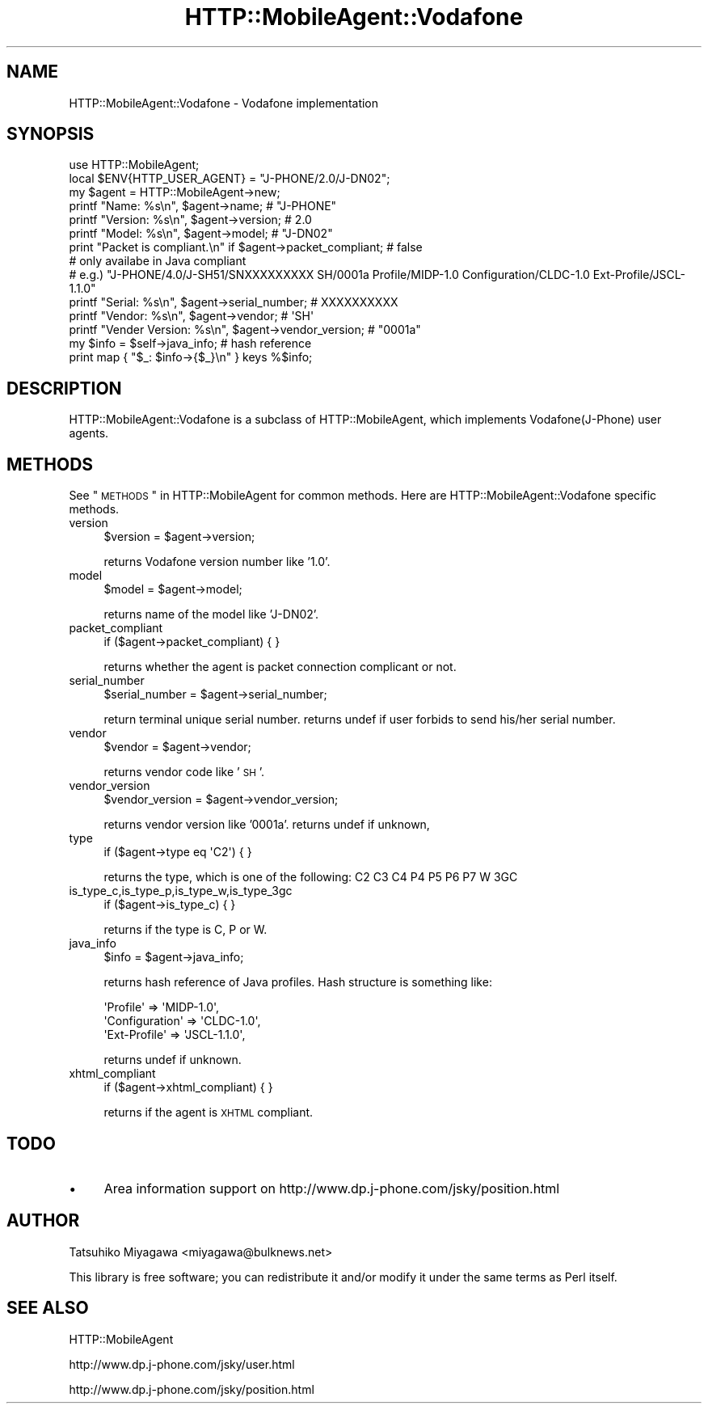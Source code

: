.\" Automatically generated by Pod::Man 2.23 (Pod::Simple 3.14)
.\"
.\" Standard preamble:
.\" ========================================================================
.de Sp \" Vertical space (when we can't use .PP)
.if t .sp .5v
.if n .sp
..
.de Vb \" Begin verbatim text
.ft CW
.nf
.ne \\$1
..
.de Ve \" End verbatim text
.ft R
.fi
..
.\" Set up some character translations and predefined strings.  \*(-- will
.\" give an unbreakable dash, \*(PI will give pi, \*(L" will give a left
.\" double quote, and \*(R" will give a right double quote.  \*(C+ will
.\" give a nicer C++.  Capital omega is used to do unbreakable dashes and
.\" therefore won't be available.  \*(C` and \*(C' expand to `' in nroff,
.\" nothing in troff, for use with C<>.
.tr \(*W-
.ds C+ C\v'-.1v'\h'-1p'\s-2+\h'-1p'+\s0\v'.1v'\h'-1p'
.ie n \{\
.    ds -- \(*W-
.    ds PI pi
.    if (\n(.H=4u)&(1m=24u) .ds -- \(*W\h'-12u'\(*W\h'-12u'-\" diablo 10 pitch
.    if (\n(.H=4u)&(1m=20u) .ds -- \(*W\h'-12u'\(*W\h'-8u'-\"  diablo 12 pitch
.    ds L" ""
.    ds R" ""
.    ds C` ""
.    ds C' ""
'br\}
.el\{\
.    ds -- \|\(em\|
.    ds PI \(*p
.    ds L" ``
.    ds R" ''
'br\}
.\"
.\" Escape single quotes in literal strings from groff's Unicode transform.
.ie \n(.g .ds Aq \(aq
.el       .ds Aq '
.\"
.\" If the F register is turned on, we'll generate index entries on stderr for
.\" titles (.TH), headers (.SH), subsections (.SS), items (.Ip), and index
.\" entries marked with X<> in POD.  Of course, you'll have to process the
.\" output yourself in some meaningful fashion.
.ie \nF \{\
.    de IX
.    tm Index:\\$1\t\\n%\t"\\$2"
..
.    nr % 0
.    rr F
.\}
.el \{\
.    de IX
..
.\}
.\"
.\" Accent mark definitions (@(#)ms.acc 1.5 88/02/08 SMI; from UCB 4.2).
.\" Fear.  Run.  Save yourself.  No user-serviceable parts.
.    \" fudge factors for nroff and troff
.if n \{\
.    ds #H 0
.    ds #V .8m
.    ds #F .3m
.    ds #[ \f1
.    ds #] \fP
.\}
.if t \{\
.    ds #H ((1u-(\\\\n(.fu%2u))*.13m)
.    ds #V .6m
.    ds #F 0
.    ds #[ \&
.    ds #] \&
.\}
.    \" simple accents for nroff and troff
.if n \{\
.    ds ' \&
.    ds ` \&
.    ds ^ \&
.    ds , \&
.    ds ~ ~
.    ds /
.\}
.if t \{\
.    ds ' \\k:\h'-(\\n(.wu*8/10-\*(#H)'\'\h"|\\n:u"
.    ds ` \\k:\h'-(\\n(.wu*8/10-\*(#H)'\`\h'|\\n:u'
.    ds ^ \\k:\h'-(\\n(.wu*10/11-\*(#H)'^\h'|\\n:u'
.    ds , \\k:\h'-(\\n(.wu*8/10)',\h'|\\n:u'
.    ds ~ \\k:\h'-(\\n(.wu-\*(#H-.1m)'~\h'|\\n:u'
.    ds / \\k:\h'-(\\n(.wu*8/10-\*(#H)'\z\(sl\h'|\\n:u'
.\}
.    \" troff and (daisy-wheel) nroff accents
.ds : \\k:\h'-(\\n(.wu*8/10-\*(#H+.1m+\*(#F)'\v'-\*(#V'\z.\h'.2m+\*(#F'.\h'|\\n:u'\v'\*(#V'
.ds 8 \h'\*(#H'\(*b\h'-\*(#H'
.ds o \\k:\h'-(\\n(.wu+\w'\(de'u-\*(#H)/2u'\v'-.3n'\*(#[\z\(de\v'.3n'\h'|\\n:u'\*(#]
.ds d- \h'\*(#H'\(pd\h'-\w'~'u'\v'-.25m'\f2\(hy\fP\v'.25m'\h'-\*(#H'
.ds D- D\\k:\h'-\w'D'u'\v'-.11m'\z\(hy\v'.11m'\h'|\\n:u'
.ds th \*(#[\v'.3m'\s+1I\s-1\v'-.3m'\h'-(\w'I'u*2/3)'\s-1o\s+1\*(#]
.ds Th \*(#[\s+2I\s-2\h'-\w'I'u*3/5'\v'-.3m'o\v'.3m'\*(#]
.ds ae a\h'-(\w'a'u*4/10)'e
.ds Ae A\h'-(\w'A'u*4/10)'E
.    \" corrections for vroff
.if v .ds ~ \\k:\h'-(\\n(.wu*9/10-\*(#H)'\s-2\u~\d\s+2\h'|\\n:u'
.if v .ds ^ \\k:\h'-(\\n(.wu*10/11-\*(#H)'\v'-.4m'^\v'.4m'\h'|\\n:u'
.    \" for low resolution devices (crt and lpr)
.if \n(.H>23 .if \n(.V>19 \
\{\
.    ds : e
.    ds 8 ss
.    ds o a
.    ds d- d\h'-1'\(ga
.    ds D- D\h'-1'\(hy
.    ds th \o'bp'
.    ds Th \o'LP'
.    ds ae ae
.    ds Ae AE
.\}
.rm #[ #] #H #V #F C
.\" ========================================================================
.\"
.IX Title "HTTP::MobileAgent::Vodafone 3"
.TH HTTP::MobileAgent::Vodafone 3 "2011-04-26" "perl v5.12.4" "User Contributed Perl Documentation"
.\" For nroff, turn off justification.  Always turn off hyphenation; it makes
.\" way too many mistakes in technical documents.
.if n .ad l
.nh
.SH "NAME"
HTTP::MobileAgent::Vodafone \- Vodafone implementation
.SH "SYNOPSIS"
.IX Header "SYNOPSIS"
.Vb 1
\&  use HTTP::MobileAgent;
\&
\&  local $ENV{HTTP_USER_AGENT} = "J\-PHONE/2.0/J\-DN02";
\&  my $agent = HTTP::MobileAgent\->new;
\&
\&  printf "Name: %s\en", $agent\->name;        # "J\-PHONE"
\&  printf "Version: %s\en", $agent\->version;  # 2.0
\&  printf "Model: %s\en", $agent\->model;      # "J\-DN02"
\&  print  "Packet is compliant.\en" if $agent\->packet_compliant; # false
\&
\&  # only availabe in Java compliant
\&  # e.g.) "J\-PHONE/4.0/J\-SH51/SNXXXXXXXXX SH/0001a Profile/MIDP\-1.0 Configuration/CLDC\-1.0 Ext\-Profile/JSCL\-1.1.0"
\&  printf "Serial: %s\en", $agent\->serial_number; # XXXXXXXXXX
\&  printf "Vendor: %s\en", $agent\->vendor;        # \*(AqSH\*(Aq
\&  printf "Vender Version: %s\en", $agent\->vendor_version; # "0001a"
\&
\&  my $info = $self\->java_info;      # hash reference
\&  print map { "$_: $info\->{$_}\en" } keys %$info;
.Ve
.SH "DESCRIPTION"
.IX Header "DESCRIPTION"
HTTP::MobileAgent::Vodafone is a subclass of HTTP::MobileAgent, which
implements Vodafone(J\-Phone) user agents.
.SH "METHODS"
.IX Header "METHODS"
See \*(L"\s-1METHODS\s0\*(R" in HTTP::MobileAgent for common methods. Here are
HTTP::MobileAgent::Vodafone specific methods.
.IP "version" 4
.IX Item "version"
.Vb 1
\&  $version = $agent\->version;
.Ve
.Sp
returns Vodafone version number like '1.0'.
.IP "model" 4
.IX Item "model"
.Vb 1
\&  $model = $agent\->model;
.Ve
.Sp
returns name of the model like 'J\-DN02'.
.IP "packet_compliant" 4
.IX Item "packet_compliant"
.Vb 1
\&  if ($agent\->packet_compliant) { }
.Ve
.Sp
returns whether the agent is packet connection complicant or not.
.IP "serial_number" 4
.IX Item "serial_number"
.Vb 1
\&  $serial_number = $agent\->serial_number;
.Ve
.Sp
return terminal unique serial number. returns undef if user forbids to
send his/her serial number.
.IP "vendor" 4
.IX Item "vendor"
.Vb 1
\&  $vendor = $agent\->vendor;
.Ve
.Sp
returns vendor code like '\s-1SH\s0'.
.IP "vendor_version" 4
.IX Item "vendor_version"
.Vb 1
\&  $vendor_version = $agent\->vendor_version;
.Ve
.Sp
returns vendor version like '0001a'.  returns undef if unknown,
.IP "type" 4
.IX Item "type"
.Vb 1
\&   if ($agent\->type eq \*(AqC2\*(Aq) { }
.Ve
.Sp
returns the type, which is one of the following: C2 C3 C4 P4 P5 P6 P7 W 3GC
.IP "is_type_c,is_type_p,is_type_w,is_type_3gc" 4
.IX Item "is_type_c,is_type_p,is_type_w,is_type_3gc"
.Vb 1
\&   if ($agent\->is_type_c) { }
.Ve
.Sp
returns if the type is C, P or W.
.IP "java_info" 4
.IX Item "java_info"
.Vb 1
\&  $info = $agent\->java_info;
.Ve
.Sp
returns hash reference of Java profiles. Hash structure is something like:
.Sp
.Vb 3
\&  \*(AqProfile\*(Aq       => \*(AqMIDP\-1.0\*(Aq,
\&  \*(AqConfiguration\*(Aq => \*(AqCLDC\-1.0\*(Aq,
\&  \*(AqExt\-Profile\*(Aq   => \*(AqJSCL\-1.1.0\*(Aq,
.Ve
.Sp
returns undef if unknown.
.IP "xhtml_compliant" 4
.IX Item "xhtml_compliant"
.Vb 1
\&  if ($agent\->xhtml_compliant) { }
.Ve
.Sp
returns if the agent is \s-1XHTML\s0 compliant.
.SH "TODO"
.IX Header "TODO"
.IP "\(bu" 4
Area information support on http://www.dp.j\-phone.com/jsky/position.html
.SH "AUTHOR"
.IX Header "AUTHOR"
Tatsuhiko Miyagawa <miyagawa@bulknews.net>
.PP
This library is free software; you can redistribute it and/or modify
it under the same terms as Perl itself.
.SH "SEE ALSO"
.IX Header "SEE ALSO"
HTTP::MobileAgent
.PP
http://www.dp.j\-phone.com/jsky/user.html
.PP
http://www.dp.j\-phone.com/jsky/position.html
